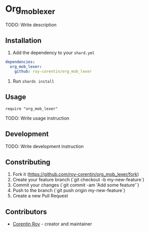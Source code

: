 * Org_mob_lexer

TODO: Write description

** Installation
1. Add the dependency to your =shard.yml=

#+begin_src yaml
dependencies:
  org_mob_lexer:
    github: roy-corentin/org_mob_lexer
#+end_src

2. Run =shards install=

** Usage

#+begin_src crystal
require "org_mob_lexer"
#+end_src

TODO: Write usage instruction

** Development

TODO: Write development instruction

** Constributing

1. Fork it (<https://github.com/roy-corentin/org_mob_lexer/fork>)
2. Create your feature branch (`git checkout -b my-new-feature`)
3. Commit your changes (`git commit -am 'Add some feature'`)
4. Push to the branch (`git push origin my-new-feature`)
5. Create a new Pull Request

** Contributors

- [[https://github.com/roy-corentin][Corentin Roy]] - creator and maintainer

